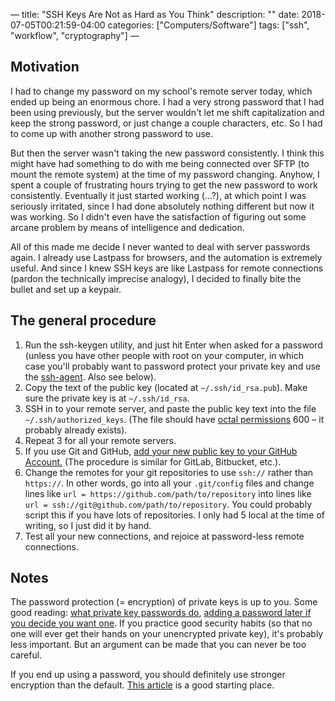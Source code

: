 ---
title: "SSH Keys Are Not as Hard as You Think"
description: ""
date: 2018-07-05T00:21:59-04:00
categories: ["Computers/Software"]
tags: ["ssh", "workflow", "cryptography"]
---

** Motivation

I had to change my password on my school's remote server today, which ended up being an enormous chore. I had a very strong password that I had been using previously, but the server wouldn't let me shift capitalization and keep the strong password, or just change a couple characters, etc. So I had to come up with another strong password to use.

But then the server wasn't taking the new password consistently. I think this might have had something to do with me being connected over SFTP (to mount the remote system) at the time of my password changing. Anyhow, I spent a couple of frustrating hours trying to get the new password to work consistently. Eventually it just started working (...?), at which point I was seriously irritated, since I had done absolutely nothing different but now it was working. So I didn't even have the satisfaction of figuring out some arcane problem by means of intelligence and dedication.

All of this made me decide I never wanted to deal with server passwords again. I already use Lastpass for browsers, and the automation is extremely useful. And since I knew SSH keys are like Lastpass for remote connections (pardon the technically imprecise analogy), I decided to finally bite the bullet and set up a keypair.

** The general procedure

1. Run the ssh-keygen utility, and just hit Enter when asked for a password (unless you have other people with root on your computer, in which case you'll probably want to password protect your private key and use the [[https://kb.iu.edu/d/aeww][ssh-agent]]. Also see below). 
2. Copy the text of the public key (located at =~/.ssh/id_rsa.pub=). Make sure the private key is at =~/.ssh/id_rsa=.
3. SSH in to your remote server, and paste the public key text into the file =~/.ssh/authorized_keys=. (The file should have [[http://www.filepermissions.com/articles/understanding-octal-file-permissions][octal permissions]] 600 -- it probably already exists).
4. Repeat 3 for all your remote servers.
5. If you use Git and GitHub, [[https://help.github.com/articles/adding-a-new-ssh-key-to-your-github-account/][add your new public key to your GitHub Account.]] (The procedure is similar for GitLab, Bitbucket, etc.).
6. Change the remotes for your git repositories to use =ssh://= rather than =https://=. In other words, go into all your =.git/config= files and change lines like ~url = https://github.com/path/to/repository~ into lines like ~url = ssh://git@github.com/path/to/repository~. You could probably script this if you have lots of repositories. I only had 5 local at the time of writing, so I just did it by hand.
7. Test all your new connections, and rejoice at password-less remote connections.

** Notes

The password protection (= encryption) of private keys is up to you. Some good reading: [[https://security.stackexchange.com/questions/119402/is-the-rsa-private-key-useless-without-the-password][what private key passwords do]], [[https://stackoverflow.com/questions/3818886/how-do-i-add-a-password-to-an-openssh-private-key-that-was-generated-without-a-p#3818909][adding a password later if you decide you want one]]. If you practice good security habits (so that no one will ever get their hands on your unencrypted private key), it's probably less important. But an argument can be made that you can never be too careful.

If you end up using a password, you should definitely use stronger encryption than the default. [[https://martin.kleppmann.com/2013/05/24/improving-security-of-ssh-private-keys.html][This article]] is a good starting place.

